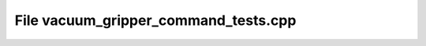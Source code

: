 File vacuum_gripper_command_tests.cpp
=====================================

.. doxygenfile:: vacuum_gripper_command_tests.cpp
